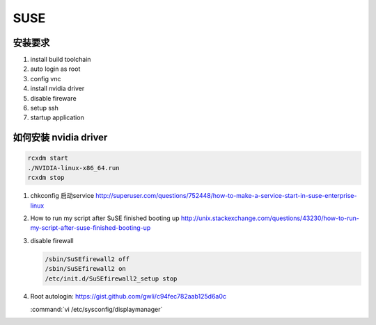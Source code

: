 ****
SUSE
****

安装要求 
========

#. install build toolchain
#. auto login as root
#. config vnc
#. install nvidia driver
#. disable fireware
#. setup ssh 
#. startup application


如何安装 nvidia driver
======================

.. code-block:: bash

   rcxdm start
   ./NVIDIA-linux-x86_64.run
   rcxdm stop



#. chkconfig 启动service http://superuser.com/questions/752448/how-to-make-a-service-start-in-suse-enterprise-linux
#. How to run my script after SuSE finished booting up http://unix.stackexchange.com/questions/43230/how-to-run-my-script-after-suse-finished-booting-up

#. disable firewall

   .. code-block:: bash

      /sbin/SuSEfirewall2 off
      /sbin/SuSEfirewall2 on
      /etc/init.d/SuSEfirewall2_setup stop

#. Root autologin: https://gist.github.com/gwli/c94fec782aab125d6a0c
  
   :command:`vi /etc/sysconfig/displaymanager`

   .. code-block:: python
      :emphasize-lines: 1

      DISPLAYMANAGER_AUTOLOGIN=”root”

